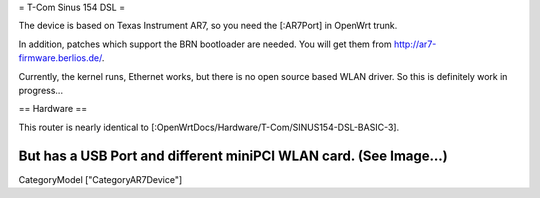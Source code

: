 = T-Com Sinus 154 DSL =

The device is based on Texas Instrument AR7, so you need the [:AR7Port]
in OpenWrt trunk.

In addition, patches which support the BRN bootloader are needed.
You will get them from http://ar7-firmware.berlios.de/.

Currently, the kernel runs, Ethernet works, but there is no open source
based WLAN driver. So this is definitely work in progress...

== Hardware ==

This router is nearly identical to [:OpenWrtDocs/Hardware/T-Com/SINUS154-DSL-BASIC-3].

But has a USB Port and different miniPCI WLAN card. (See Image...)
----
CategoryModel ["CategoryAR7Device"]
